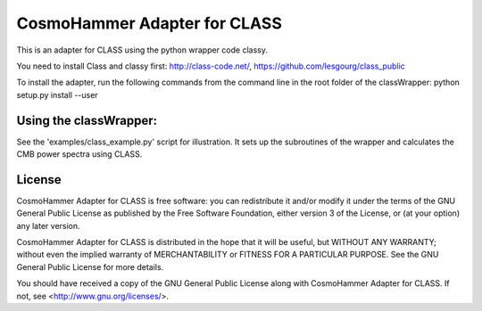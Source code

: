 =============================
CosmoHammer Adapter for CLASS
=============================

This is an adapter for CLASS using the python wrapper code classy.

You need to install Class and classy first:
http://class-code.net/, https://github.com/lesgourg/class_public

To install the adapter, run the following commands from the command line in
the root folder of the classWrapper:
python setup.py install --user

Using the classWrapper:
---------------------------------
See the 'examples/class_example.py' script for illustration. It sets up the
subroutines of the wrapper and calculates the CMB power spectra using CLASS.

License
-------
CosmoHammer Adapter for CLASS is free software: you can redistribute it
and/or modify it under the terms of the GNU General Public License as
published by the Free Software Foundation, either version 3 of the License,
or (at your option) any later version.

CosmoHammer Adapter for CLASS is distributed in the hope that it will be
useful, but WITHOUT ANY WARRANTY; without even the implied warranty of
MERCHANTABILITY or FITNESS FOR A PARTICULAR PURPOSE.  See the
GNU General Public License for more details.

You should have received a copy of the GNU General Public License along with
CosmoHammer Adapter for CLASS. If not, see <http://www.gnu.org/licenses/>.
